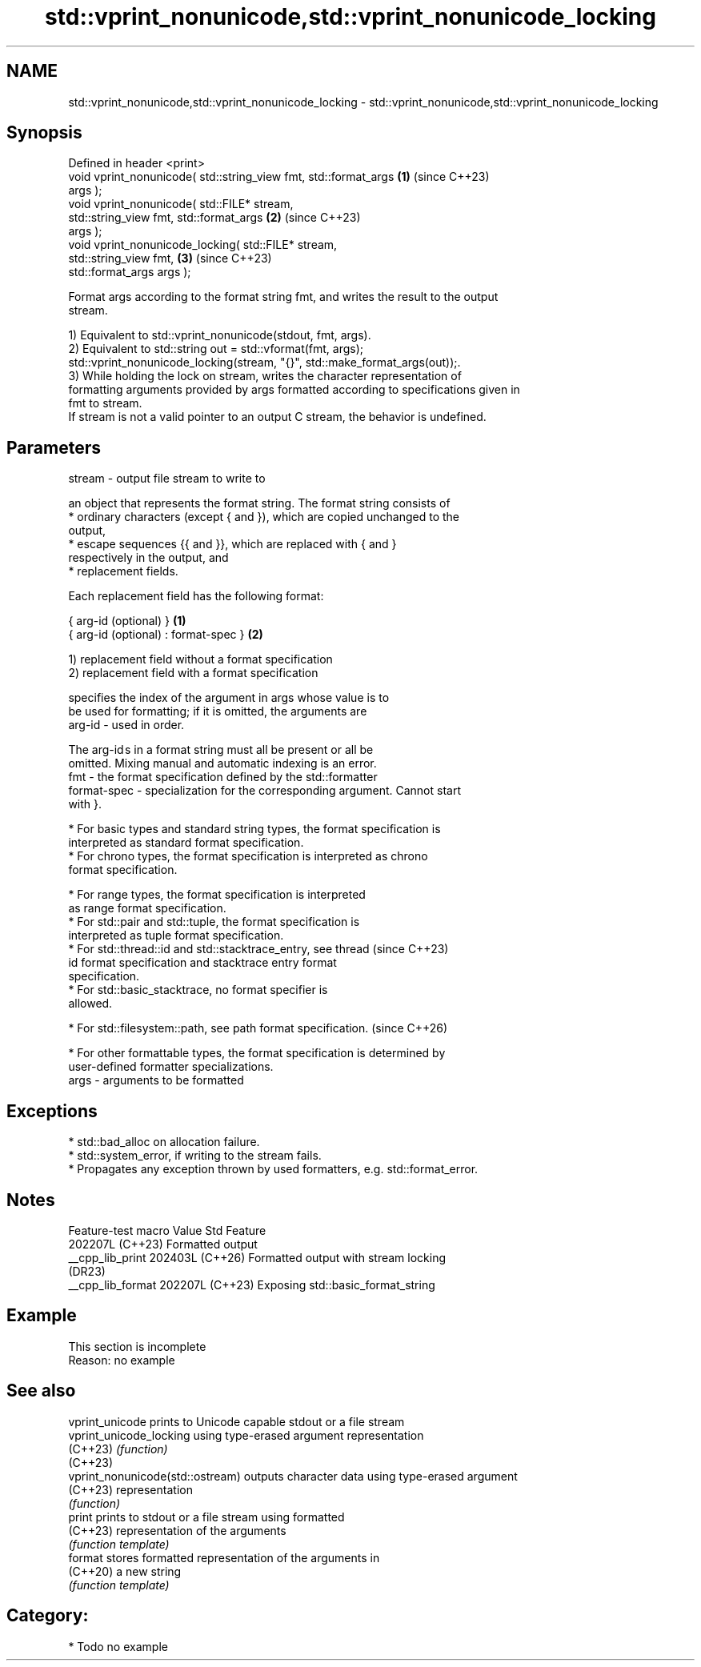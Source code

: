 .TH std::vprint_nonunicode,std::vprint_nonunicode_locking 3 "2024.06.10" "http://cppreference.com" "C++ Standard Libary"
.SH NAME
std::vprint_nonunicode,std::vprint_nonunicode_locking \- std::vprint_nonunicode,std::vprint_nonunicode_locking

.SH Synopsis
   Defined in header <print>
   void vprint_nonunicode( std::string_view fmt, std::format_args     \fB(1)\fP (since C++23)
   args );
   void vprint_nonunicode( std::FILE* stream,
                           std::string_view fmt, std::format_args     \fB(2)\fP (since C++23)
   args );
   void vprint_nonunicode_locking( std::FILE* stream,
                                   std::string_view fmt,              \fB(3)\fP (since C++23)
   std::format_args args );

   Format args according to the format string fmt, and writes the result to the output
   stream.

   1) Equivalent to std::vprint_nonunicode(stdout, fmt, args).
   2) Equivalent to std::string out = std::vformat(fmt, args);
   std::vprint_nonunicode_locking(stream, "{}", std::make_format_args(out));.
   3) While holding the lock on stream, writes the character representation of
   formatting arguments provided by args formatted according to specifications given in
   fmt to stream.
   If stream is not a valid pointer to an output C stream, the behavior is undefined.

.SH Parameters

   stream - output file stream to write to

            an object that represents the format string. The format string consists of
              * ordinary characters (except { and }), which are copied unchanged to the
                output,
              * escape sequences {{ and }}, which are replaced with { and }
                respectively in the output, and
              * replacement fields.

            Each replacement field has the following format:

            { arg-id (optional) }               \fB(1)\fP
            { arg-id (optional) : format-spec } \fB(2)\fP

            1) replacement field without a format specification
            2) replacement field with a format specification

                          specifies the index of the argument in args whose value is to
                          be used for formatting; if it is omitted, the arguments are
            arg-id      - used in order.

                          The arg-id s in a format string must all be present or all be
                          omitted. Mixing manual and automatic indexing is an error.
   fmt    -               the format specification defined by the std::formatter
            format-spec - specialization for the corresponding argument. Cannot start
                          with }.

              * For basic types and standard string types, the format specification is
                interpreted as standard format specification.
              * For chrono types, the format specification is interpreted as chrono
                format specification.

              * For range types, the format specification is interpreted
                as range format specification.
              * For std::pair and std::tuple, the format specification is
                interpreted as tuple format specification.
              * For std::thread::id and std::stacktrace_entry, see thread (since C++23)
                id format specification and stacktrace entry format
                specification.
              * For std::basic_stacktrace, no format specifier is
                allowed.

              * For std::filesystem::path, see path format specification. (since C++26)

              * For other formattable types, the format specification is determined by
                user-defined formatter specializations.
   args   - arguments to be formatted

.SH Exceptions

     * std::bad_alloc on allocation failure.
     * std::system_error, if writing to the stream fails.
     * Propagates any exception thrown by used formatters, e.g. std::format_error.

.SH Notes

   Feature-test macro  Value    Std                 Feature
                      202207L (C++23) Formatted output
   __cpp_lib_print    202403L (C++26) Formatted output with stream locking
                              (DR23)
   __cpp_lib_format   202207L (C++23) Exposing std::basic_format_string

.SH Example

    This section is incomplete
    Reason: no example

.SH See also

   vprint_unicode                  prints to Unicode capable stdout or a file stream
   vprint_unicode_locking          using type-erased argument representation
   (C++23)                         \fI(function)\fP
   (C++23)
   vprint_nonunicode(std::ostream) outputs character data using type-erased argument
   (C++23)                         representation
                                   \fI(function)\fP
   print                           prints to stdout or a file stream using formatted
   (C++23)                         representation of the arguments
                                   \fI(function template)\fP
   format                          stores formatted representation of the arguments in
   (C++20)                         a new string
                                   \fI(function template)\fP

.SH Category:
     * Todo no example
